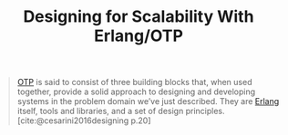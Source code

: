 :PROPERTIES:
:ID:       ffac18bd-4e44-4a7b-8a3a-a85552c9b076
:END:
#+title: Designing for Scalability With Erlang/OTP
#+HUGO_CATEGORIES: "Functional Programming"
#+HUGO_TAGS: "Erlang" "OTP"

#+BEGIN_QUOTE
[[id:6ed3a191-0128-453e-b0b6-37c48593a6f0][OTP]] is said to consist of three building blocks that, when used together, provide a solid approach to designing and developing systems in the
problem domain we’ve just described. They are [[id:de7d0e94-618f-4982-b3e5-8806d88cad5d][Erlang]] itself, tools and libraries,
and a set of design principles. [cite:@cesarini2016designing p.20]
#+END_QUOTE
